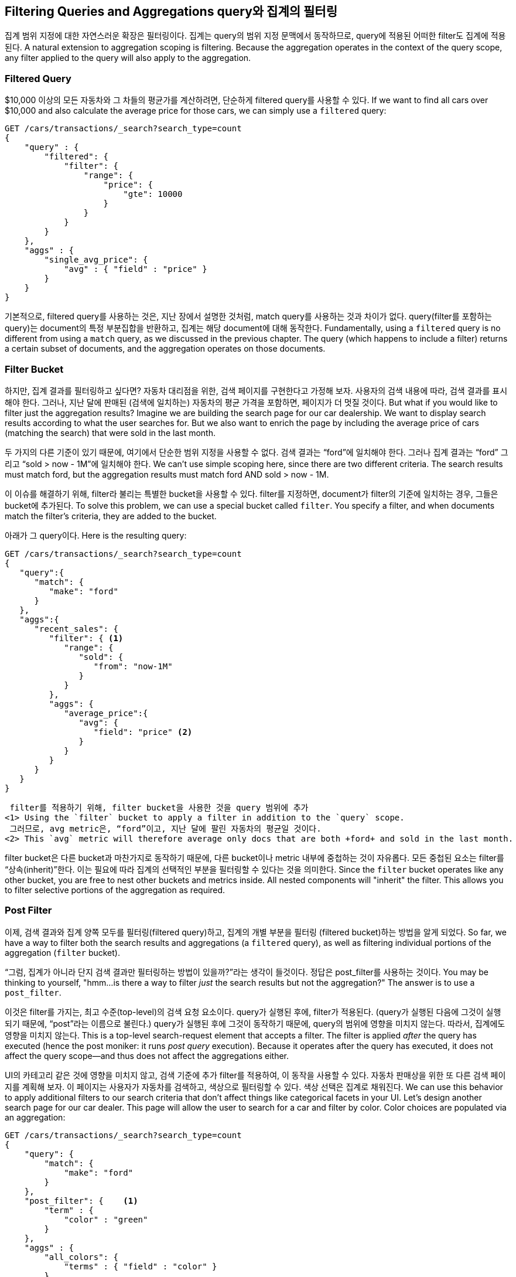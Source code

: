 
== Filtering Queries and Aggregations query와 집계의 필터링

집계 범위 지정에 대한 자연스러운 확장은 필터링이다. 집계는 query의 범위 지정 문맥에서 동작하므로, query에 적용된 어떠한 filter도 집계에 적용된다.
 A natural extension to aggregation scoping is filtering.  Because the aggregation
operates in the context of the query scope, any filter applied to the query
will also apply to the aggregation.

[float="true"]
=== Filtered Query
$10,000 이상의 모든 자동차와 그 차들의 평균가를 계산하려면, 단순하게 filtered query를 사용할 수 있다.
If we want to find all cars over $10,000 and also calculate the average price
for those cars,((("filtering", "serch query results")))((("filtered query")))((("queries", "filtered"))) we can simply use a `filtered` query:

[source,js]
--------------------------------------------------
GET /cars/transactions/_search?search_type=count
{
    "query" : {
        "filtered": {
            "filter": {
                "range": {
                    "price": {
                        "gte": 10000
                    }
                }
            }
        }
    },
    "aggs" : {
        "single_avg_price": {
            "avg" : { "field" : "price" }
        }
    }
}
--------------------------------------------------
// SENSE: 300_Aggregations/45_filtering.json

기본적으로, filtered query를 사용하는 것은, 지난 장에서 설명한 것처럼, match query를 사용하는 것과 차이가 없다. query(filter를 포함하는 query)는 document의 특정 부분집합을 반환하고, 집계는 해당 document에 대해 동작한다.
Fundamentally, using a `filtered` query is no different from using a `match`
query, as we discussed in the previous chapter.  The query (which happens to include
a filter) returns a certain subset of documents, and the aggregation operates
on those documents.

[float="true"]
=== Filter Bucket

하지만, 집계 결과를 필터링하고 싶다면? 자동차 대리점을 위한, 검색 페이지를 구현한다고 가정해 보자. 사용자의 검색 내용에 따라, 검색 결과를 표시해야 한다. 그러나, 지난 달에 판매된 (검색에 일치하는) 자동차의 평균 가격을 포함하면, 페이지가 더 멋질 것이다.
But what if you would like to filter just the aggregation results?((("filtering", "aggregation results, not the query")))((("aggregations", "filtering just aggregations")))  Imagine we
are building the search page for our car dealership.  We want to display
search results according to what the user searches for.  But we also want
to enrich the page by including the average price of cars (matching the search)
that were sold in the last month.

두 가지의 다른 기준이 있기 때문에, 여기에서 단순한 범위 지정을 사용할 수 없다. 검색 결과는 “ford”에 일치해야 한다. 그러나 집계 결과는 “ford” 그리고 “sold > now - 1M”에 일치해야 한다.
We can't use simple scoping here, since there are two different criteria.  The
search results must match +ford+, but the aggregation results must match +ford+
AND +sold > now - 1M+.

이 이슈를 해결하기 위해, filter라 불리는 특별한 bucket을 사용할 수 있다. filter를 지정하면, document가 filter의 기준에 일치하는 경우, 그들은 bucket에 추가된다.
To solve this problem, we can use a special bucket called `filter`.((("filter bucket")))((("buckets", "filter")))  You specify
a filter, and when documents match the filter's criteria, they are added to the
bucket.

아래가 그 query이다.
Here is the resulting query:

[source,js]
--------------------------------------------------
GET /cars/transactions/_search?search_type=count
{
   "query":{
      "match": {
         "make": "ford"
      }
   },
   "aggs":{
      "recent_sales": {
         "filter": { <1>
            "range": {
               "sold": {
                  "from": "now-1M"
               }
            }
         },
         "aggs": {
            "average_price":{
               "avg": {
                  "field": "price" <2>
               }
            }
         }
      }
   }
}
--------------------------------------------------
// SENSE: 300_Aggregations/45_filtering.json
 filter를 적용하기 위해, filter bucket을 사용한 것을 query 범위에 추가
<1> Using the `filter` bucket to apply a filter in addition to the `query` scope.
 그러므로, avg metric은, “ford”이고, 지난 달에 팔린 자동차의 평균일 것이다.
<2> This `avg` metric will therefore average only docs that are both +ford+ and sold in the last month.

filter bucket은 다른 bucket과 마찬가지로 동작하기 때문에, 다른 bucket이나 metric 내부에 중첩하는 것이 자유롭다. 모든 중첩된 요소는 filter를 “상속(inherit)”한다. 이는 필요에 따라 집계의 선택적인 부분을 필터링할 수 있다는 것을 의미한다.
Since the `filter` bucket operates like any other bucket, you are free to nest
other buckets and metrics inside.  All nested components will "inherit" the filter.
This allows you to filter selective portions of the aggregation as required.

[float="true"]
=== Post Filter

이제, 검색 결과와 집계 양쪽 모두를 필터링(filtered query)하고, 집계의 개별 부분을 필터링 (filtered bucket)하는 방법을 알게 되었다.
So far, we have a way to filter both the search results and aggregations (a
`filtered` query), as well as filtering individual portions of the aggregation
(`filter` bucket).

“그럼, 집계가 아니라 단지 검색 결과만 필터링하는 방법이 있을까?”라는 생각이 들것이다. 정답은 post_filter를 사용하는 것이다.
You may be thinking to yourself, "hmm...is there a way to filter _just_ the search
results but not the aggregation?"((("filtering", "search results, not the aggregation")))((("post filter")))  The answer is to use a `post_filter`.

이것은 filter를 가지는, 최고 수준(top-level)의 검색 요청 요소이다. query가 실행된 후에, filter가 적용된다. (query가 실행된 다음에 그것이 실행되기 때문에, “post”라는 이름으로 불린다.) query가 실행된 후에 그것이 동작하기 때문에, query의 범위에 영향을 미치지 않는다. 따라서, 집계에도 영향을 미치지 않는다.
This is a top-level search-request element that accepts a filter.  The filter is
applied _after_ the query has executed (hence the +post+ moniker: it runs
_post query_ execution).  Because it operates after the query has executed,
it does not affect the query scope--and thus does not affect the aggregations
either.

UI의 카테고리 같은 것에 영향을 미치지 않고, 검색 기준에 추가 filter를 적용하여, 이 동작을 사용할 수 있다. 자동차 판매상을 위한 또 다른 검색 페이지를 계획해 보자. 이 페이지는 사용자가 자동차를 검색하고, 색상으로 필터링할 수 있다. 색상 선택은 집계로 채워진다.
We can use this behavior to apply additional filters to our search
criteria that don't affect things like categorical facets in your UI.  Let's
design another search page for our car dealer.  This page will allow the user
to search for a car and filter by color.  Color choices are populated via an
aggregation:

[source,js]
--------------------------------------------------
GET /cars/transactions/_search?search_type=count
{
    "query": {
        "match": {
            "make": "ford"
        }
    },
    "post_filter": {    <1>
        "term" : {
            "color" : "green"
        }
    },
    "aggs" : {
        "all_colors": {
            "terms" : { "field" : "color" }
        }
    }
}
--------------------------------------------------
// SENSE: 300_Aggregations/45_filtering.json
 post_filter 요소는 “최고 수준(top-level)”의 요소이고, 검색 hit만을 필터링한다.
<1> The `post_filter` element is a +top-level+ element and filters just the search hits.

query 부분은 “ford” 자동차를 검색한다. 그 다음에 terms 집계로, 색상 목록을 만든다. 집계는 query 범위에서 동작하기 때문에, 색상 목록은 Ford 자동차에 칠해진 색상에 대응할 것이다.
The `query` portion is finding all +ford+ cars.  We are then building a list of
colors with a `terms` aggregation.  Because aggregations operate in the query
scope, the list of colors will correspond with the colors that Ford cars are
painted.

마지막으로, post_filter는 녹색 “ford” 자동차만을 보여주기 위해, 검색 결과를 필터링한다. 이것은 query가 실행된 후에 발생한다. 따라서 집계에 영향을 미치지 않는다.
Finally, the `post_filter` will filter the search results to show only green
+ford+ cars.  This happens _after_ the query is executed, so the aggregations
are unaffected.

이것은 일관성 있는 UI에 있어 중요하다. 사용자가 UI에서 특정 카테고리(예: green)를 클릭한다고 가정해 보자. 기대하는 것은 검색 결과가 필터링 되는 것이지, UI의 옵션이 아니다. filtered query를 적용하면, UI는 옵션인 “green”만을 보여주기 위해, 즉시 바뀔 것이다. 사용자가 바라는 것이 아니다.
This is often important for coherent UIs.  Imagine that a user clicks a category in
your UI (for example, green).  The expectation is that the search results are filtered,
but _not_ the UI options.  If you applied a `filtered` query, the UI would
instantly transform to show _only_ +green+ as an option--not what the user wants!

[WARNING]
.Performance consideration 성능에 대한 고려
====
검색 결과와 집계를 따로 필터링해야 한다면, post_filter만 사용하자. 가끔 사람들은 일반 검색에 post_filter를 사용한다.
Use a `post_filter` _only_ if you need to differentially filter search results
and aggregations. ((("post filter", "performance and")))Sometimes people will use `post_filter` for regular searches.

이렇게 하지 말자. post_filter의 본질은 query 후에, 그것을 실행하는 것이다. 그렇게 하면, 필터링의 성능상 이점(cache 등)을 완전히 잃어버린다.
Don't do this!  The nature of the `post_filter` means it runs _after_ the query,
so any performance benefit of filtering (such as caches) is lost completely.

post_filter는 집계와 조합해서만, 그리고 차별적인 필터링이 필요할 경우에만, 사용되어야 한다.
The `post_filter` should be used only in combination with aggregations, and only
when you need differential filtering.
====

[float="true"]
=== Recap

필터링의 적절한 type(검색 hits, 집계 또는 둘 모두)을 선택하는 것은, 종종 사용자 인터페이스가 동작하는 방법으로 요약된다. 사용자에게 결과를 나타내는 방법에 따라, 적절한 filter나 조합을 선택하자.
Choosing the appropriate type of filtering--search hits, aggregations, or
both--often boils down to how you want your user interface to behave.  Choose
the appropriate filter (or combinations) depending on how you want to display
results to your user.

검색 결과와 집계 모두에 영향을 미친다.
 - A `filtered` query affects both search results and aggregations.
 집계에만 영향을 미친다.
 - A `filter` bucket affects just aggregations.
 검색 결과에만 영향을 미친다.
 - A `post_filter` affects just search results.
